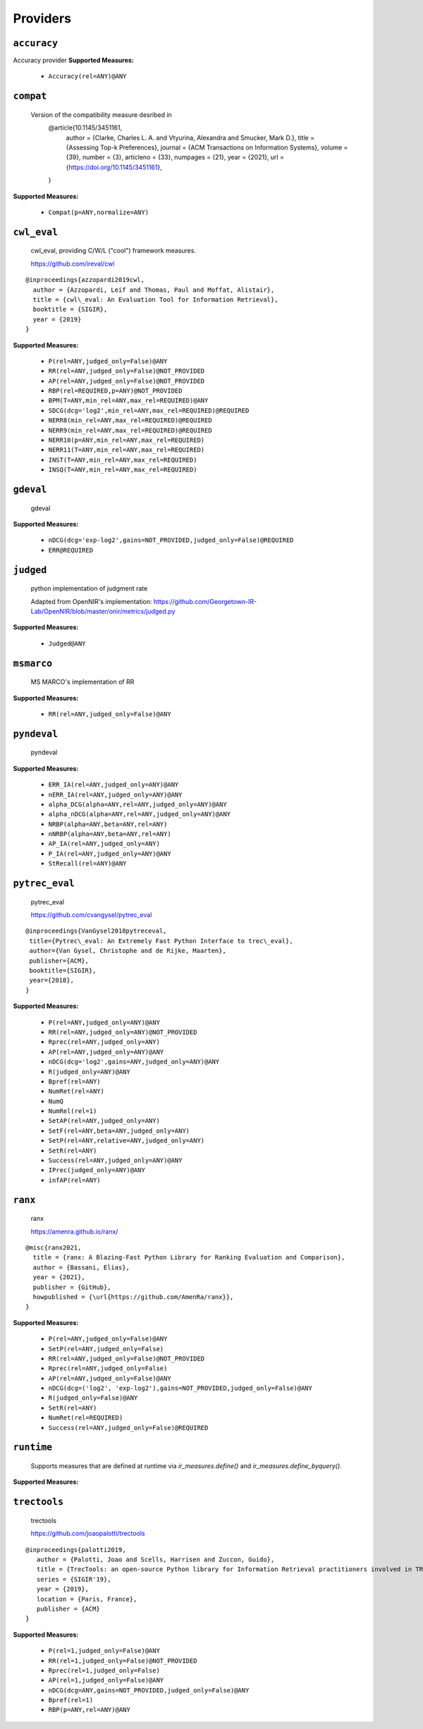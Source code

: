 
Providers
=========================

``accuracy``
-------------------------

Accuracy provider
**Supported Measures:**

 - ``Accuracy(rel=ANY)@ANY``



``compat``
-------------------------


 Version of the compatibility measure desribed in
  @article{10.1145/3451161,
    author = {Clarke, Charles L. A. and Vtyurina, Alexandra and Smucker, Mark D.},
    title = {Assessing Top-k Preferences},
    journal = {ACM Transactions on Information Systems},
    volume = {39},
    number = {3},
    articleno = {33},
    numpages = {21},
    year = {2021},
    url = {https://doi.org/10.1145/3451161},
  }
 
**Supported Measures:**

 - ``Compat(p=ANY,normalize=ANY)``



``cwl_eval``
-------------------------


 cwl_eval, providing C/W/L ("cool") framework measures.

 https://github.com/ireval/cwl

::

 @inproceedings{azzopardi2019cwl,
   author = {Azzopardi, Leif and Thomas, Paul and Moffat, Alistair},
   title = {cwl\_eval: An Evaluation Tool for Information Retrieval},
   booktitle = {SIGIR},
   year = {2019}
 }
 
**Supported Measures:**

 - ``P(rel=ANY,judged_only=False)@ANY``
 - ``RR(rel=ANY,judged_only=False)@NOT_PROVIDED``
 - ``AP(rel=ANY,judged_only=False)@NOT_PROVIDED``
 - ``RBP(rel=REQUIRED,p=ANY)@NOT_PROVIDED``
 - ``BPM(T=ANY,min_rel=ANY,max_rel=REQUIRED)@ANY``
 - ``SDCG(dcg='log2',min_rel=ANY,max_rel=REQUIRED)@REQUIRED``
 - ``NERR8(min_rel=ANY,max_rel=REQUIRED)@REQUIRED``
 - ``NERR9(min_rel=ANY,max_rel=REQUIRED)@REQUIRED``
 - ``NERR10(p=ANY,min_rel=ANY,max_rel=REQUIRED)``
 - ``NERR11(T=ANY,min_rel=ANY,max_rel=REQUIRED)``
 - ``INST(T=ANY,min_rel=ANY,max_rel=REQUIRED)``
 - ``INSQ(T=ANY,min_rel=ANY,max_rel=REQUIRED)``



``gdeval``
-------------------------


 gdeval
 
**Supported Measures:**

 - ``nDCG(dcg='exp-log2',gains=NOT_PROVIDED,judged_only=False)@REQUIRED``
 - ``ERR@REQUIRED``



``judged``
-------------------------


 python implementation of judgment rate

 Adapted from OpenNIR's implementation: https://github.com/Georgetown-IR-Lab/OpenNIR/blob/master/onir/metrics/judged.py
 
**Supported Measures:**

 - ``Judged@ANY``



``msmarco``
-------------------------


 MS MARCO's implementation of RR
 
**Supported Measures:**

 - ``RR(rel=ANY,judged_only=False)@ANY``



``pyndeval``
-------------------------


 pyndeval
 
**Supported Measures:**

 - ``ERR_IA(rel=ANY,judged_only=ANY)@ANY``
 - ``nERR_IA(rel=ANY,judged_only=ANY)@ANY``
 - ``alpha_DCG(alpha=ANY,rel=ANY,judged_only=ANY)@ANY``
 - ``alpha_nDCG(alpha=ANY,rel=ANY,judged_only=ANY)@ANY``
 - ``NRBP(alpha=ANY,beta=ANY,rel=ANY)``
 - ``nNRBP(alpha=ANY,beta=ANY,rel=ANY)``
 - ``AP_IA(rel=ANY,judged_only=ANY)``
 - ``P_IA(rel=ANY,judged_only=ANY)@ANY``
 - ``StRecall(rel=ANY)@ANY``



``pytrec_eval``
-------------------------


 pytrec_eval

 https://github.com/cvangysel/pytrec_eval

::

 @inproceedings{VanGysel2018pytreceval,
  title={Pytrec\_eval: An Extremely Fast Python Interface to trec\_eval},
  author={Van Gysel, Christophe and de Rijke, Maarten},
  publisher={ACM},
  booktitle={SIGIR},
  year={2018},
 }

 
**Supported Measures:**

 - ``P(rel=ANY,judged_only=ANY)@ANY``
 - ``RR(rel=ANY,judged_only=ANY)@NOT_PROVIDED``
 - ``Rprec(rel=ANY,judged_only=ANY)``
 - ``AP(rel=ANY,judged_only=ANY)@ANY``
 - ``nDCG(dcg='log2',gains=ANY,judged_only=ANY)@ANY``
 - ``R(judged_only=ANY)@ANY``
 - ``Bpref(rel=ANY)``
 - ``NumRet(rel=ANY)``
 - ``NumQ``
 - ``NumRel(rel=1)``
 - ``SetAP(rel=ANY,judged_only=ANY)``
 - ``SetF(rel=ANY,beta=ANY,judged_only=ANY)``
 - ``SetP(rel=ANY,relative=ANY,judged_only=ANY)``
 - ``SetR(rel=ANY)``
 - ``Success(rel=ANY,judged_only=ANY)@ANY``
 - ``IPrec(judged_only=ANY)@ANY``
 - ``infAP(rel=ANY)``



``ranx``
-------------------------


 ranx

 https://amenra.github.io/ranx/

::

 @misc{ranx2021,
   title = {ranx: A Blazing-Fast Python Library for Ranking Evaluation and Comparison},
   author = {Bassani, Elias},
   year = {2021},
   publisher = {GitHub},
   howpublished = {\url{https://github.com/AmenRa/ranx}},
 }

 
**Supported Measures:**

 - ``P(rel=ANY,judged_only=False)@ANY``
 - ``SetP(rel=ANY,judged_only=False)``
 - ``RR(rel=ANY,judged_only=False)@NOT_PROVIDED``
 - ``Rprec(rel=ANY,judged_only=False)``
 - ``AP(rel=ANY,judged_only=False)@ANY``
 - ``nDCG(dcg=('log2', 'exp-log2'),gains=NOT_PROVIDED,judged_only=False)@ANY``
 - ``R(judged_only=False)@ANY``
 - ``SetR(rel=ANY)``
 - ``NumRet(rel=REQUIRED)``
 - ``Success(rel=ANY,judged_only=False)@REQUIRED``



``runtime``
-------------------------


 Supports measures that are defined at runtime via `ir_measures.define()` and
 `ir_measures.define_byquery()`.
 
**Supported Measures:**




``trectools``
-------------------------


 trectools

 https://github.com/joaopalotti/trectools

::

 @inproceedings{palotti2019,
    author = {Palotti, Joao and Scells, Harrisen and Zuccon, Guido},
    title = {TrecTools: an open-source Python library for Information Retrieval practitioners involved in TREC-like campaigns},
    series = {SIGIR'19},
    year = {2019},
    location = {Paris, France},
    publisher = {ACM}
 }

 
**Supported Measures:**

 - ``P(rel=1,judged_only=False)@ANY``
 - ``RR(rel=1,judged_only=False)@NOT_PROVIDED``
 - ``Rprec(rel=1,judged_only=False)``
 - ``AP(rel=1,judged_only=False)@ANY``
 - ``nDCG(dcg=ANY,gains=NOT_PROVIDED,judged_only=False)@ANY``
 - ``Bpref(rel=1)``
 - ``RBP(p=ANY,rel=ANY)@ANY``


